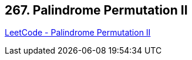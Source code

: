 == 267. Palindrome Permutation II

https://leetcode.com/problems/palindrome-permutation-ii/[LeetCode - Palindrome Permutation II]

